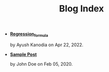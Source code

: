 #+TITLE: Blog Index

- *[[file:regression_formula.org][Regression_formula]]*
  #+html: <p class='pubdate'>by Ayush Kanodia on Apr 22, 2022.</p>
- *[[file:template.org][Sample Post]]*
  #+html: <p class='pubdate'>by John Doe on Feb 05, 2020.</p>